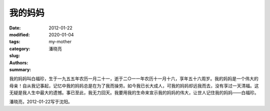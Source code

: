 ========
我的妈妈
========

:date: 2012-01-22
:modified: 2020-01-04
:tags: 
:category: 
:slug: my-mother
:authors: 潘晓亮
:summary: 

.. contents::

.. image:: {static}/assets/images/2012/01/2012-01-22.我的妈妈.0001.jpg
    :alt: 2012-01-22.我的妈妈.0001.jpg
    :align: center

我的妈妈叫白福珍，生于一九五五年农历一月二十一，逝于二○一一年农历十一月十六，享年五十六周岁。我的妈妈是一个伟大的母亲！自从我记事起，记忆中我的妈妈总是在为了我而操劳。如今我已长大成人，可我的妈妈却远我而去，没有享过一天清福。这无疑是我人生中最大的遗憾。事已至此，我无力回天。我要用我的生命来宣示我的妈妈的伟大，让世人记住我的妈妈——白福珍。

潘晓亮，2012-01-22写于沈阳。
